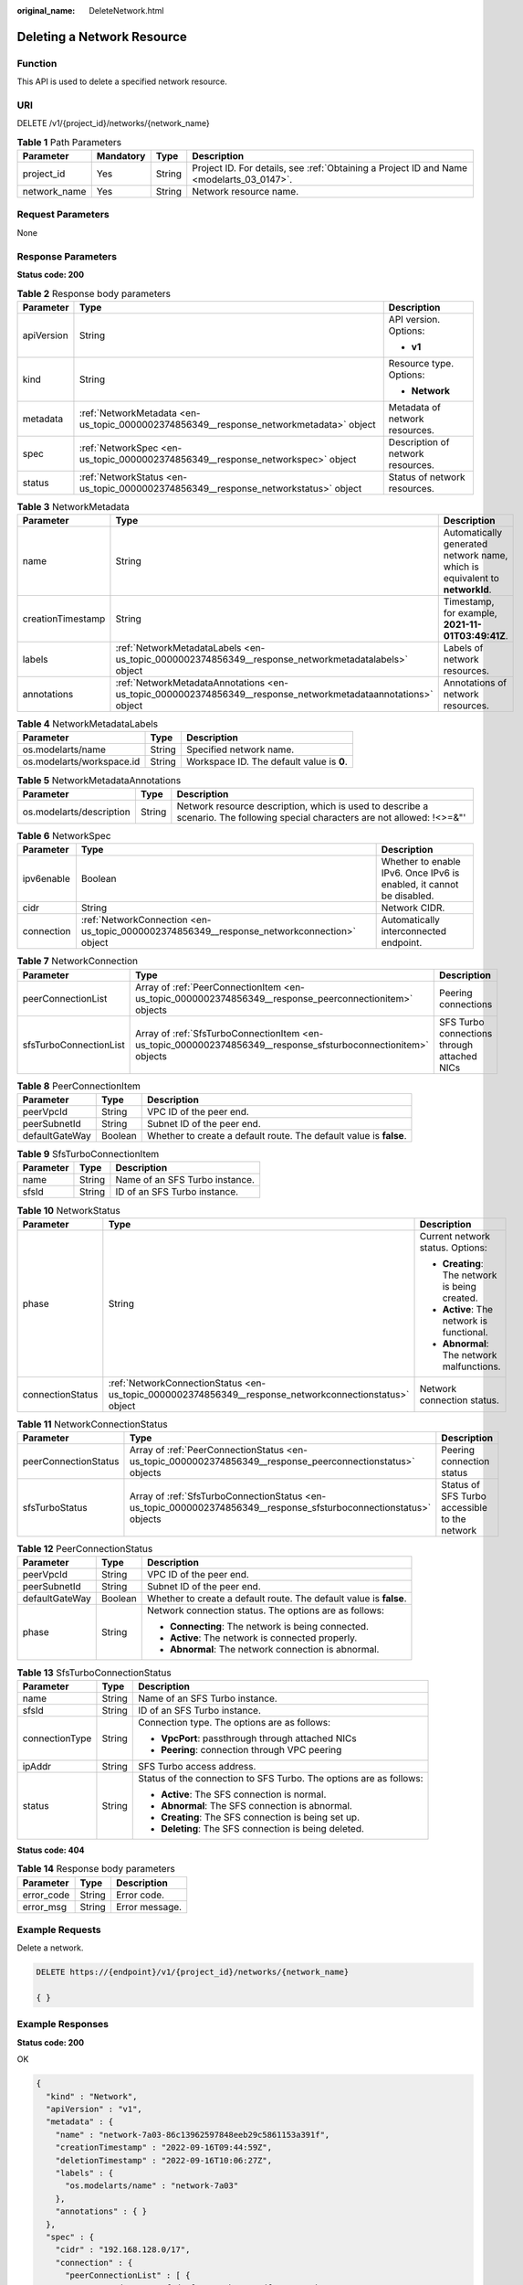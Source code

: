 :original_name: DeleteNetwork.html

.. _DeleteNetwork:

Deleting a Network Resource
===========================

Function
--------

This API is used to delete a specified network resource.

URI
---

DELETE /v1/{project_id}/networks/{network_name}

.. table:: **Table 1** Path Parameters

   +--------------+-----------+--------+------------------------------------------------------------------------------------------+
   | Parameter    | Mandatory | Type   | Description                                                                              |
   +==============+===========+========+==========================================================================================+
   | project_id   | Yes       | String | Project ID. For details, see :ref:`Obtaining a Project ID and Name <modelarts_03_0147>`. |
   +--------------+-----------+--------+------------------------------------------------------------------------------------------+
   | network_name | Yes       | String | Network resource name.                                                                   |
   +--------------+-----------+--------+------------------------------------------------------------------------------------------+

Request Parameters
------------------

None

Response Parameters
-------------------

**Status code: 200**

.. table:: **Table 2** Response body parameters

   +-----------------------+----------------------------------------------------------------------------------------+-----------------------------------+
   | Parameter             | Type                                                                                   | Description                       |
   +=======================+========================================================================================+===================================+
   | apiVersion            | String                                                                                 | API version. Options:             |
   |                       |                                                                                        |                                   |
   |                       |                                                                                        | -  **v1**                         |
   +-----------------------+----------------------------------------------------------------------------------------+-----------------------------------+
   | kind                  | String                                                                                 | Resource type. Options:           |
   |                       |                                                                                        |                                   |
   |                       |                                                                                        | -  **Network**                    |
   +-----------------------+----------------------------------------------------------------------------------------+-----------------------------------+
   | metadata              | :ref:`NetworkMetadata <en-us_topic_0000002374856349__response_networkmetadata>` object | Metadata of network resources.    |
   +-----------------------+----------------------------------------------------------------------------------------+-----------------------------------+
   | spec                  | :ref:`NetworkSpec <en-us_topic_0000002374856349__response_networkspec>` object         | Description of network resources. |
   +-----------------------+----------------------------------------------------------------------------------------+-----------------------------------+
   | status                | :ref:`NetworkStatus <en-us_topic_0000002374856349__response_networkstatus>` object     | Status of network resources.      |
   +-----------------------+----------------------------------------------------------------------------------------+-----------------------------------+

.. _en-us_topic_0000002374856349__response_networkmetadata:

.. table:: **Table 3** NetworkMetadata

   +-------------------+--------------------------------------------------------------------------------------------------------------+-----------------------------------------------------------------------------+
   | Parameter         | Type                                                                                                         | Description                                                                 |
   +===================+==============================================================================================================+=============================================================================+
   | name              | String                                                                                                       | Automatically generated network name, which is equivalent to **networkId**. |
   +-------------------+--------------------------------------------------------------------------------------------------------------+-----------------------------------------------------------------------------+
   | creationTimestamp | String                                                                                                       | Timestamp, for example, **2021-11-01T03:49:41Z**.                           |
   +-------------------+--------------------------------------------------------------------------------------------------------------+-----------------------------------------------------------------------------+
   | labels            | :ref:`NetworkMetadataLabels <en-us_topic_0000002374856349__response_networkmetadatalabels>` object           | Labels of network resources.                                                |
   +-------------------+--------------------------------------------------------------------------------------------------------------+-----------------------------------------------------------------------------+
   | annotations       | :ref:`NetworkMetadataAnnotations <en-us_topic_0000002374856349__response_networkmetadataannotations>` object | Annotations of network resources.                                           |
   +-------------------+--------------------------------------------------------------------------------------------------------------+-----------------------------------------------------------------------------+

.. _en-us_topic_0000002374856349__response_networkmetadatalabels:

.. table:: **Table 4** NetworkMetadataLabels

   +---------------------------+--------+-------------------------------------------+
   | Parameter                 | Type   | Description                               |
   +===========================+========+===========================================+
   | os.modelarts/name         | String | Specified network name.                   |
   +---------------------------+--------+-------------------------------------------+
   | os.modelarts/workspace.id | String | Workspace ID. The default value is **0**. |
   +---------------------------+--------+-------------------------------------------+

.. _en-us_topic_0000002374856349__response_networkmetadataannotations:

.. table:: **Table 5** NetworkMetadataAnnotations

   +--------------------------+--------+-------------------------------------------------------------------------------------------------------------------------------+
   | Parameter                | Type   | Description                                                                                                                   |
   +==========================+========+===============================================================================================================================+
   | os.modelarts/description | String | Network resource description, which is used to describe a scenario. The following special characters are not allowed: !<>=&"' |
   +--------------------------+--------+-------------------------------------------------------------------------------------------------------------------------------+

.. _en-us_topic_0000002374856349__response_networkspec:

.. table:: **Table 6** NetworkSpec

   +------------+--------------------------------------------------------------------------------------------+----------------------------------------------------------------------+
   | Parameter  | Type                                                                                       | Description                                                          |
   +============+============================================================================================+======================================================================+
   | ipv6enable | Boolean                                                                                    | Whether to enable IPv6. Once IPv6 is enabled, it cannot be disabled. |
   +------------+--------------------------------------------------------------------------------------------+----------------------------------------------------------------------+
   | cidr       | String                                                                                     | Network CIDR.                                                        |
   +------------+--------------------------------------------------------------------------------------------+----------------------------------------------------------------------+
   | connection | :ref:`NetworkConnection <en-us_topic_0000002374856349__response_networkconnection>` object | Automatically interconnected endpoint.                               |
   +------------+--------------------------------------------------------------------------------------------+----------------------------------------------------------------------+

.. _en-us_topic_0000002374856349__response_networkconnection:

.. table:: **Table 7** NetworkConnection

   +------------------------+----------------------------------------------------------------------------------------------------------------+---------------------------------------------+
   | Parameter              | Type                                                                                                           | Description                                 |
   +========================+================================================================================================================+=============================================+
   | peerConnectionList     | Array of :ref:`PeerConnectionItem <en-us_topic_0000002374856349__response_peerconnectionitem>` objects         | Peering connections                         |
   +------------------------+----------------------------------------------------------------------------------------------------------------+---------------------------------------------+
   | sfsTurboConnectionList | Array of :ref:`SfsTurboConnectionItem <en-us_topic_0000002374856349__response_sfsturboconnectionitem>` objects | SFS Turbo connections through attached NICs |
   +------------------------+----------------------------------------------------------------------------------------------------------------+---------------------------------------------+

.. _en-us_topic_0000002374856349__response_peerconnectionitem:

.. table:: **Table 8** PeerConnectionItem

   +----------------+---------+--------------------------------------------------------------------+
   | Parameter      | Type    | Description                                                        |
   +================+=========+====================================================================+
   | peerVpcId      | String  | VPC ID of the peer end.                                            |
   +----------------+---------+--------------------------------------------------------------------+
   | peerSubnetId   | String  | Subnet ID of the peer end.                                         |
   +----------------+---------+--------------------------------------------------------------------+
   | defaultGateWay | Boolean | Whether to create a default route. The default value is **false**. |
   +----------------+---------+--------------------------------------------------------------------+

.. _en-us_topic_0000002374856349__response_sfsturboconnectionitem:

.. table:: **Table 9** SfsTurboConnectionItem

   ========= ====== ==============================
   Parameter Type   Description
   ========= ====== ==============================
   name      String Name of an SFS Turbo instance.
   sfsId     String ID of an SFS Turbo instance.
   ========= ====== ==============================

.. _en-us_topic_0000002374856349__response_networkstatus:

.. table:: **Table 10** NetworkStatus

   +-----------------------+--------------------------------------------------------------------------------------------------------+------------------------------------------------+
   | Parameter             | Type                                                                                                   | Description                                    |
   +=======================+========================================================================================================+================================================+
   | phase                 | String                                                                                                 | Current network status. Options:               |
   |                       |                                                                                                        |                                                |
   |                       |                                                                                                        | -  **Creating**: The network is being created. |
   |                       |                                                                                                        |                                                |
   |                       |                                                                                                        | -  **Active**: The network is functional.      |
   |                       |                                                                                                        |                                                |
   |                       |                                                                                                        | -  **Abnormal**: The network malfunctions.     |
   +-----------------------+--------------------------------------------------------------------------------------------------------+------------------------------------------------+
   | connectionStatus      | :ref:`NetworkConnectionStatus <en-us_topic_0000002374856349__response_networkconnectionstatus>` object | Network connection status.                     |
   +-----------------------+--------------------------------------------------------------------------------------------------------+------------------------------------------------+

.. _en-us_topic_0000002374856349__response_networkconnectionstatus:

.. table:: **Table 11** NetworkConnectionStatus

   +----------------------+--------------------------------------------------------------------------------------------------------------------+-----------------------------------------------+
   | Parameter            | Type                                                                                                               | Description                                   |
   +======================+====================================================================================================================+===============================================+
   | peerConnectionStatus | Array of :ref:`PeerConnectionStatus <en-us_topic_0000002374856349__response_peerconnectionstatus>` objects         | Peering connection status                     |
   +----------------------+--------------------------------------------------------------------------------------------------------------------+-----------------------------------------------+
   | sfsTurboStatus       | Array of :ref:`SfsTurboConnectionStatus <en-us_topic_0000002374856349__response_sfsturboconnectionstatus>` objects | Status of SFS Turbo accessible to the network |
   +----------------------+--------------------------------------------------------------------------------------------------------------------+-----------------------------------------------+

.. _en-us_topic_0000002374856349__response_peerconnectionstatus:

.. table:: **Table 12** PeerConnectionStatus

   +-----------------------+-----------------------+--------------------------------------------------------------------+
   | Parameter             | Type                  | Description                                                        |
   +=======================+=======================+====================================================================+
   | peerVpcId             | String                | VPC ID of the peer end.                                            |
   +-----------------------+-----------------------+--------------------------------------------------------------------+
   | peerSubnetId          | String                | Subnet ID of the peer end.                                         |
   +-----------------------+-----------------------+--------------------------------------------------------------------+
   | defaultGateWay        | Boolean               | Whether to create a default route. The default value is **false**. |
   +-----------------------+-----------------------+--------------------------------------------------------------------+
   | phase                 | String                | Network connection status. The options are as follows:             |
   |                       |                       |                                                                    |
   |                       |                       | -  **Connecting**: The network is being connected.                 |
   |                       |                       |                                                                    |
   |                       |                       | -  **Active**: The network is connected properly.                  |
   |                       |                       |                                                                    |
   |                       |                       | -  **Abnormal**: The network connection is abnormal.               |
   +-----------------------+-----------------------+--------------------------------------------------------------------+

.. _en-us_topic_0000002374856349__response_sfsturboconnectionstatus:

.. table:: **Table 13** SfsTurboConnectionStatus

   +-----------------------+-----------------------+--------------------------------------------------------------------+
   | Parameter             | Type                  | Description                                                        |
   +=======================+=======================+====================================================================+
   | name                  | String                | Name of an SFS Turbo instance.                                     |
   +-----------------------+-----------------------+--------------------------------------------------------------------+
   | sfsId                 | String                | ID of an SFS Turbo instance.                                       |
   +-----------------------+-----------------------+--------------------------------------------------------------------+
   | connectionType        | String                | Connection type. The options are as follows:                       |
   |                       |                       |                                                                    |
   |                       |                       | -  **VpcPort**: passthrough through attached NICs                  |
   |                       |                       |                                                                    |
   |                       |                       | -  **Peering**: connection through VPC peering                     |
   +-----------------------+-----------------------+--------------------------------------------------------------------+
   | ipAddr                | String                | SFS Turbo access address.                                          |
   +-----------------------+-----------------------+--------------------------------------------------------------------+
   | status                | String                | Status of the connection to SFS Turbo. The options are as follows: |
   |                       |                       |                                                                    |
   |                       |                       | -  **Active**: The SFS connection is normal.                       |
   |                       |                       |                                                                    |
   |                       |                       | -  **Abnormal**: The SFS connection is abnormal.                   |
   |                       |                       |                                                                    |
   |                       |                       | -  **Creating**: The SFS connection is being set up.               |
   |                       |                       |                                                                    |
   |                       |                       | -  **Deleting**: The SFS connection is being deleted.              |
   +-----------------------+-----------------------+--------------------------------------------------------------------+

**Status code: 404**

.. table:: **Table 14** Response body parameters

   ========== ====== ==============
   Parameter  Type   Description
   ========== ====== ==============
   error_code String Error code.
   error_msg  String Error message.
   ========== ====== ==============

Example Requests
----------------

Delete a network.

.. code-block:: text

   DELETE https://{endpoint}/v1/{project_id}/networks/{network_name}

   { }

Example Responses
-----------------

**Status code: 200**

OK

.. code-block::

   {
     "kind" : "Network",
     "apiVersion" : "v1",
     "metadata" : {
       "name" : "network-7a03-86c13962597848eeb29c5861153a391f",
       "creationTimestamp" : "2022-09-16T09:44:59Z",
       "deletionTimestamp" : "2022-09-16T10:06:27Z",
       "labels" : {
         "os.modelarts/name" : "network-7a03"
       },
       "annotations" : { }
     },
     "spec" : {
       "cidr" : "192.168.128.0/17",
       "connection" : {
         "peerConnectionList" : [ {
           "peerVpcId" : "03e4f4d7-fc62-409b-9c52-df885525e30b",
           "peerSubnetId" : "42aeebc3-f7c7-45aa-b884-e6e9ac2f841d"
         } ]
       }
     },
     "status" : {
       "phase" : "Active",
       "connectionStatus" : {
         "peerConnectionStatus" : [ {
           "peerVpcId" : "03e4f4d7-fc62-409b-9c52-df885525e30b",
           "peerSubnetId" : "42aeebc3-f7c7-45aa-b884-e6e9ac2f841d",
           "phase" : "Active"
         } ]
       }
     }
   }

**Status code: 404**

Not found.

.. code-block::

   {
     "error_code" : "ModelArts.50025001",
     "error_msg" : "Network not exist."
   }

Status Codes
------------

=========== ===========
Status Code Description
=========== ===========
200         OK
404         Not found.
=========== ===========

Error Codes
-----------

See :ref:`Error Codes <modelarts_03_0095>`.
